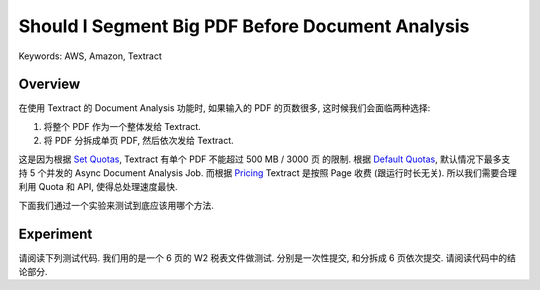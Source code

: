 Should I Segment Big PDF Before Document Analysis
==============================================================================
Keywords: AWS, Amazon, Textract


Overview
------------------------------------------------------------------------------
在使用 Textract 的 Document Analysis 功能时, 如果输入的 PDF 的页数很多, 这时候我们会面临两种选择:

1. 将整个 PDF 作为一个整体发给 Textract.
2. 将 PDF 分拆成单页 PDF, 然后依次发给 Textract.

这是因为根据 `Set Quotas <https://docs.aws.amazon.com/textract/latest/dg/limits-document.html>`_, Textract 有单个 PDF 不能超过 500 MB / 3000 页 的限制. 根据 `Default Quotas <https://docs.aws.amazon.com/textract/latest/dg/limits-quotas-explained.html>`_, 默认情况下最多支持 5 个并发的 Async Document Analysis Job. 而根据 `Pricing <https://aws.amazon.com/textract/pricing/>`_ Textract 是按照 Page 收费 (跟运行时长无关). 所以我们需要合理利用 Quota 和 API, 使得总处理速度最快.

下面我们通过一个实验来测试到底应该用哪个方法.


Experiment
------------------------------------------------------------------------------
请阅读下列测试代码. 我们用的是一个 6 页的 W2 税表文件做测试. 分别是一次性提交, 和分拆成 6 页依次提交. 请阅读代码中的结论部分.

.. dropdown:: test_should_i_segment_big_pdf_before_document_analysis.py

    .. literalinclude:: ./test_should_i_segment_big_pdf_before_document_analysis.py
       :language: python
       :linenos:
